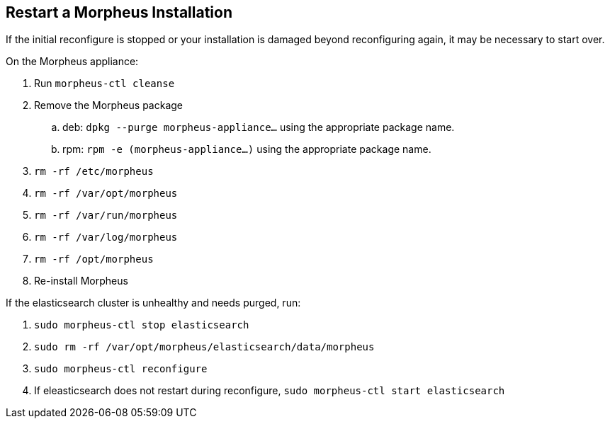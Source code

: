 == Restart a Morpheus Installation

If the initial reconfigure is stopped or your installation is damaged beyond reconfiguring again, it may be necessary to start over.

On the Morpheus appliance:

. Run `morpheus-ctl cleanse`

. Remove the Morpheus package

.. deb: `dpkg --purge morpheus-appliance...` using the appropriate package name.

.. rpm: `rpm -e (morpheus-appliance...)` using the appropriate package name.

. `rm -rf /etc/morpheus`
. `rm -rf /var/opt/morpheus`
. `rm -rf /var/run/morpheus`
. `rm -rf /var/log/morpheus`
. `rm -rf /opt/morpheus`
. Re-install Morpheus

If the elasticsearch cluster is unhealthy and needs purged, run:

. `sudo morpheus-ctl stop elasticsearch`
. `sudo rm -rf /var/opt/morpheus/elasticsearch/data/morpheus`
. `sudo morpheus-ctl reconfigure`
. If eleasticsearch does not restart during reconfigure, `sudo morpheus-ctl start elasticsearch`
